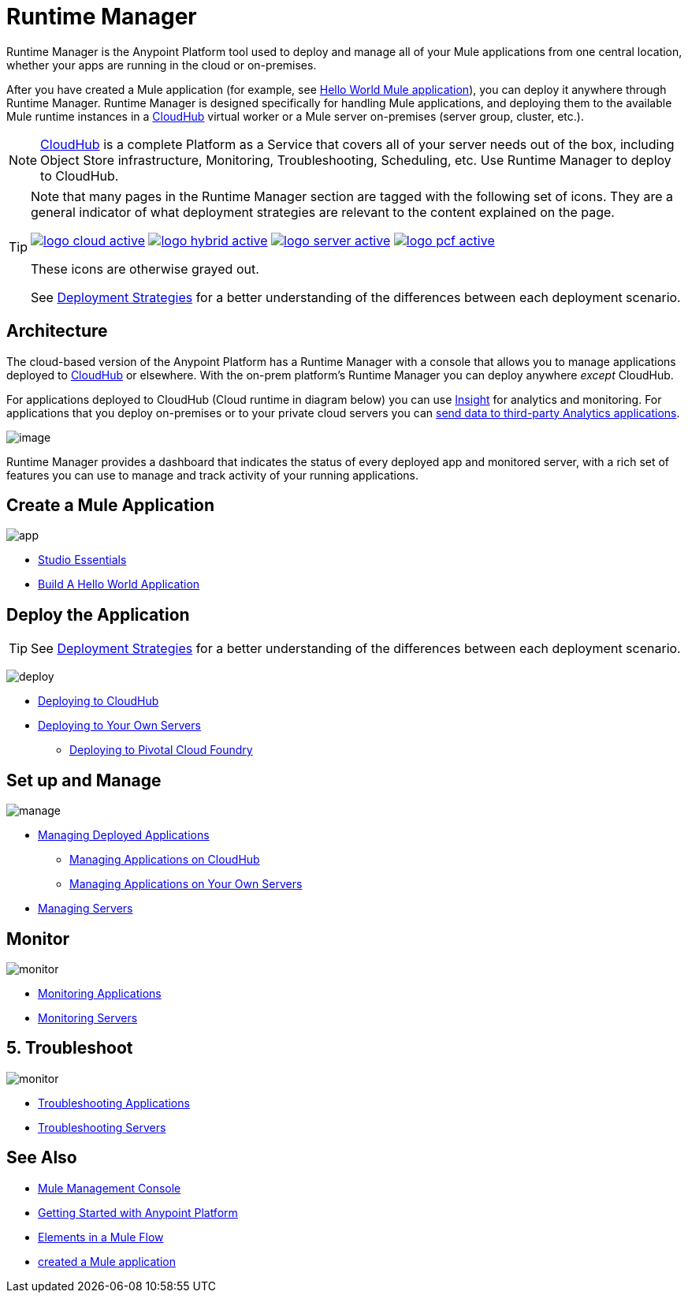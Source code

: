 = Runtime Manager
:keywords: cloudhub, cloud, saas, applications, servers, clusters, sdg, runtime manager, arm
:imagesdir: ./_images

Runtime Manager is the Anypoint Platform tool used to deploy and manage all of your Mule applications from one central location, whether your apps are running in the cloud or on-premises.

After you have created a Mule application (for example, see link:/getting-started/build-a-hello-world-application[Hello World Mule application]), you can deploy it anywhere through Runtime Manager. Runtime Manager is designed specifically for handling Mule applications, and deploying them to the available Mule runtime instances in a link:/runtime-manager/cloudhub[CloudHub] virtual worker or a Mule server on-premises (server group, cluster, etc.).

[NOTE]
link:/runtime-manager/cloudhub[CloudHub] is a complete Platform as a Service that covers all of your server needs out of the box, including Object Store infrastructure, Monitoring, Troubleshooting, Scheduling, etc. Use Runtime Manager to deploy to CloudHub.

[TIP]
====
Note that many pages in the Runtime Manager section are tagged with the following set of icons. They are a general indicator of what deployment strategies are relevant to the content explained on the page.

image:logo-cloud-active.png[link="/runtime-manager/deploying-to-cloudhub", title="CloudHub"]
image:logo-hybrid-active.png[link="/runtime-manager/deploying-to-your-own-servers", title="Hybrid Deployment"]
image:logo-server-active.png[link="/runtime-manager/deploying-to-your-own-servers", title="Anypoint Platform Private Cloud Edition"]
image:logo-pcf-active.png[link="/runtime-manager/deploying-to-pcf", title="Pivotal Cloud Foundry"]

These icons are otherwise grayed out.

See link:/runtime-manager/deployment-strategies[Deployment Strategies] for a better understanding of the differences between each deployment scenario.
====

== Architecture

The cloud-based version of the Anypoint Platform has a Runtime Manager with a console that allows you to manage applications deployed to link:/runtime-manager/cloudhub[CloudHub] or elsewhere. With the on-prem platform's Runtime Manager you can deploy anywhere _except_ CloudHub.

For applications deployed to CloudHub (Cloud runtime in diagram below) you can use link:/runtime-manager/insight[Insight] for analytics and monitoring. For applications that you deploy on-premises or to your private cloud servers you can link:/runtime-manager/sending-data-from-arm-to-external-analytics-software[send data to third-party Analytics applications].

image:arm_big_picture.png[image]

Runtime Manager provides a dashboard that indicates the status of every deployed app and monitored server, with a rich set of features you can use to manage and track activity of your running applications.


== Create a Mule Application

image:logo-app.png[app]

* link:/anypoint-studio/v/6/[Studio Essentials]
* link:/getting-started/build-a-hello-world-application[Build A Hello World Application]

== Deploy the Application

[TIP]
====
See link:/runtime-manager/deployment-strategies[Deployment Strategies] for a better understanding of the differences between each deployment scenario.
====

image:logo-deploy.png[deploy]

* link:/runtime-manager/deploying-to-cloudhub[Deploying to CloudHub]
* link:/runtime-manager/deploying-to-your-own-servers[Deploying to Your Own Servers]
** link:/runtime-manager/deploying-to-pcf[Deploying to Pivotal Cloud Foundry]

== Set up and Manage


image:logo-manage.png[manage]

* link:/runtime-manager/managing-deployed-applications[Managing Deployed Applications]
** link:/runtime-manager/managing-applications-on-cloudhub[Managing Applications on CloudHub]
** link:/runtime-manager/managing-applications-on-your-own-servers[Managing Applications on Your Own Servers]



* link:/runtime-manager/managing-servers[Managing Servers]

== Monitor


image:logo-monitor.png[monitor]

* link:/runtime-manager/monitoring#all-applications[Monitoring Applications]
* link:/runtime-manager/monitoring#monitoring-servers[Monitoring Servers]

== 5. Troubleshoot

image:logo-troubleshoot.png[monitor]

* link:/runtime-manager/troubleshooting#all-applications[Troubleshooting Applications]
* link:/runtime-manager/troubleshooting#troubleshooting-servers[Troubleshooting Servers]


== See Also

* link:/mule-management-console/v/3.8/index[Mule Management Console]
* link:/getting-started/index[Getting Started with Anypoint Platform]
* link:/mule-user-guide/v/3.8/elements-in-a-mule-flow[Elements in a Mule Flow]
* link:/getting-started/build-a-hello-world-application[created a Mule application]
